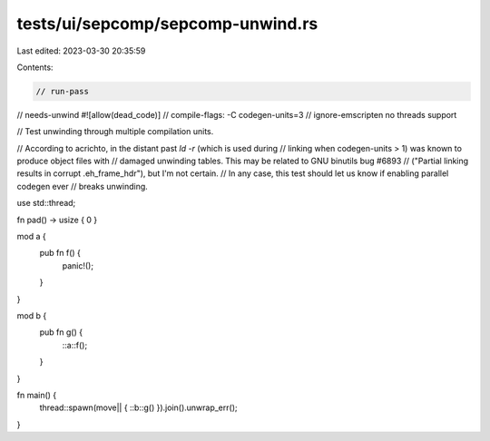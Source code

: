 tests/ui/sepcomp/sepcomp-unwind.rs
==================================

Last edited: 2023-03-30 20:35:59

Contents:

.. code-block:: rs

    // run-pass
// needs-unwind
#![allow(dead_code)]
// compile-flags: -C codegen-units=3
// ignore-emscripten no threads support

// Test unwinding through multiple compilation units.

// According to acrichto, in the distant past `ld -r` (which is used during
// linking when codegen-units > 1) was known to produce object files with
// damaged unwinding tables.  This may be related to GNU binutils bug #6893
// ("Partial linking results in corrupt .eh_frame_hdr"), but I'm not certain.
// In any case, this test should let us know if enabling parallel codegen ever
// breaks unwinding.


use std::thread;

fn pad() -> usize { 0 }

mod a {
    pub fn f() {
        panic!();
    }
}

mod b {
    pub fn g() {
        ::a::f();
    }
}

fn main() {
    thread::spawn(move|| { ::b::g() }).join().unwrap_err();
}


